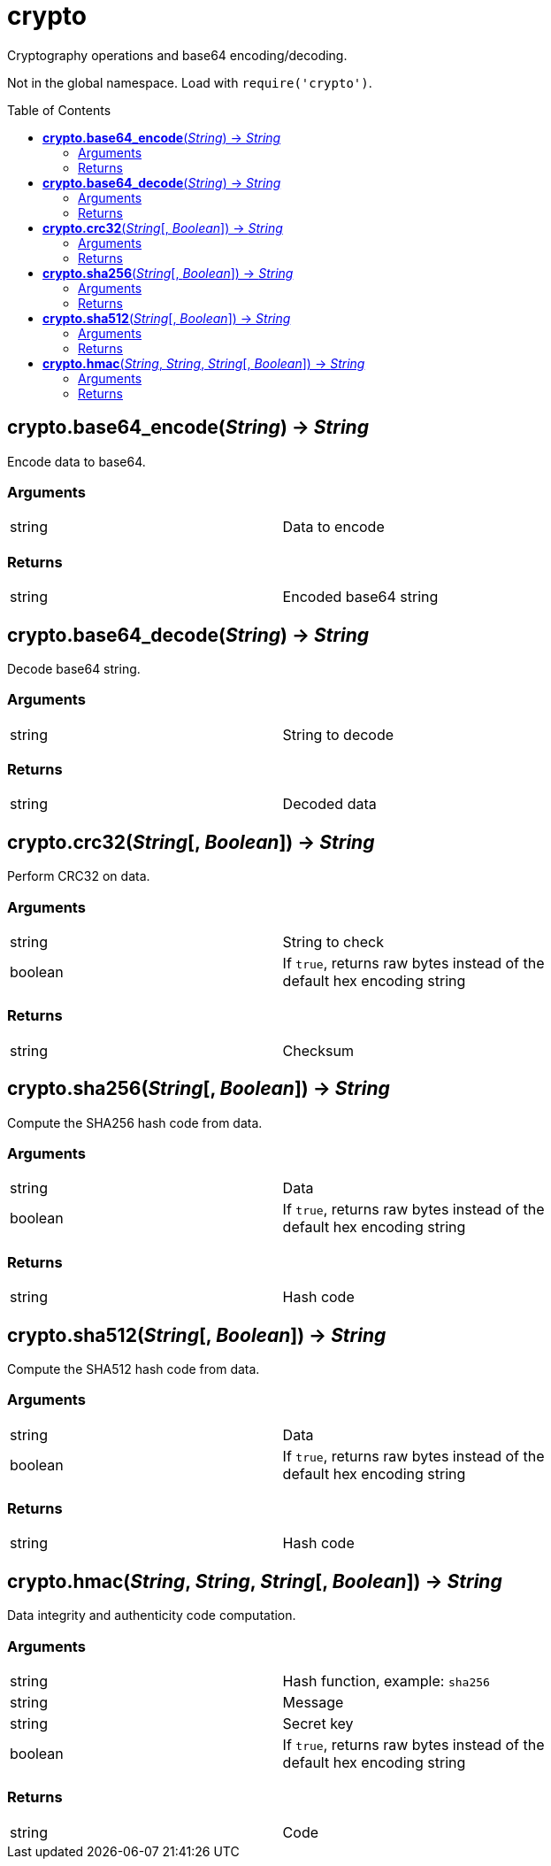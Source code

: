 = crypto
:toc:
:toc-placement!:

Cryptography operations and base64 encoding/decoding. +

Not in the global namespace. Load with `require('crypto')`.

toc::[]

== *crypto.base64_encode*(_String_) -> _String_
Encode data to base64.

=== Arguments
[width="72%"]
|===
|string |Data to encode
|===

=== Returns
[width="72%"]
|===
|string |Encoded base64 string
|===

== *crypto.base64_decode*(_String_) -> _String_
Decode base64 string.

=== Arguments
[width="72%"]
|===
|string |String to decode
|===

=== Returns
[width="72%"]
|===
|string |Decoded data
|===

== *crypto.crc32*(_String_[, _Boolean_]) -> _String_
Perform CRC32 on data.

=== Arguments
[width="72%"]
|===
|string |String to check
|boolean|If `true`, returns raw bytes instead of the default hex encoding string
|===

=== Returns
[width="72%"]
|===
|string |Checksum
|===

== *crypto.sha256*(_String_[, _Boolean_]) -> _String_
Compute the SHA256 hash code from data.

=== Arguments
[width="72%"]
|===
|string |Data
|boolean|If `true`, returns raw bytes instead of the default hex encoding string
|===

=== Returns
[width="72%"]
|===
|string |Hash code
|===

== *crypto.sha512*(_String_[, _Boolean_]) -> _String_
Compute the SHA512 hash code from data.

=== Arguments
[width="72%"]
|===
|string |Data
|boolean|If `true`, returns raw bytes instead of the default hex encoding string
|===

=== Returns
[width="72%"]
|===
|string |Hash code
|===

== *crypto.hmac*(_String_, _String_, _String_[, _Boolean_]) -> _String_
Data integrity and authenticity code computation.

=== Arguments
[width="72%"]
|===
|string |Hash function, example: `sha256`
|string |Message
|string |Secret key
|boolean|If `true`, returns raw bytes instead of the default hex encoding string
|===

=== Returns
[width="72%"]
|===
|string |Code
|===

